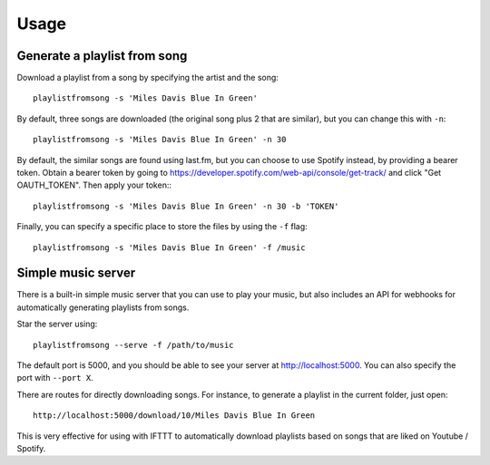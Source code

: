 =====
Usage
=====

Generate a playlist from song
------------------------------

Download a playlist from a song by specifying the artist and the song::

    playlistfromsong -s 'Miles Davis Blue In Green'

By default, three songs are downloaded (the original song plus 2 that are similar), but you can change this with ``-n``::

    playlistfromsong -s 'Miles Davis Blue In Green' -n 30

By default, the similar songs are found using last.fm, but you can choose to use Spotify instead, by providing a bearer token. Obtain a bearer token by going to https://developer.spotify.com/web-api/console/get-track/ and click "Get OAUTH_TOKEN". Then apply your token:::

    playlistfromsong -s 'Miles Davis Blue In Green' -n 30 -b 'TOKEN'


Finally, you can specify a specific place to store the files by using the ``-f`` flag::

    playlistfromsong -s 'Miles Davis Blue In Green' -f /music


Simple music server
--------------------

There is a built-in simple music server that you can use to play your music, but also includes an API for webhooks for automatically generating playlists from songs.

Star the server using::

    playlistfromsong --serve -f /path/to/music

The default port is 5000, and you should be able to see your server at http://localhost:5000. You can also specify the port with ``--port X``. 

There are routes for directly downloading songs. For instance, to generate a playlist in the current folder, just open::

    http://localhost:5000/download/10/Miles Davis Blue In Green

This is very effective for using with IFTTT to automatically download playlists based on songs that are liked on Youtube / Spotify.


